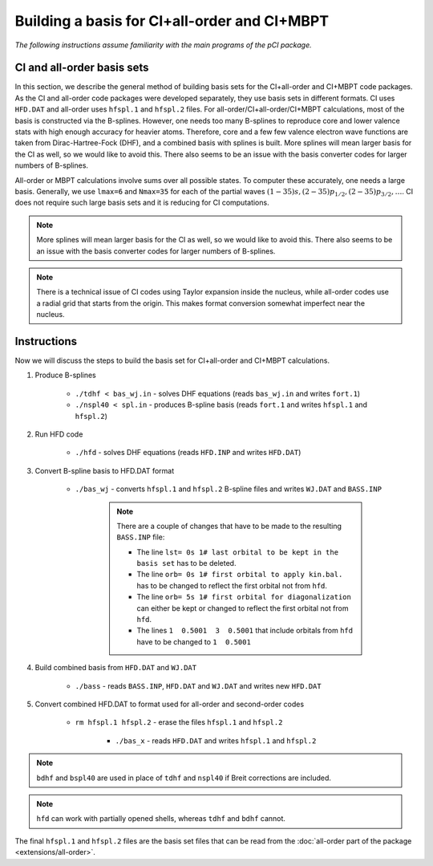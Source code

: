 Building a basis for CI+all-order and CI+MBPT
=============================================

*The following instructions assume familiarity with the main programs of the pCI package.*

CI and all-order basis sets
---------------------------

In this section, we describe the general method of building basis sets for the CI+all-order and CI+MBPT code packages. As the CI and all-order code packages were developed separately, they use basis sets in different formats. CI uses ``HFD.DAT`` and all-order uses ``hfspl.1`` and ``hfspl.2`` files. For all-order/CI+all-order/CI+MBPT calculations, most of the basis is constructed via the B-splines. However, one needs too many B-splines to reproduce core and lower valence stats with high enough accuracy for heavier atoms. Therefore, core and a few few valence electron wave functions are taken from Dirac-Hartree-Fock (DHF), and a combined basis with splines is built. More splines will mean larger basis for the CI as well, so we would like to avoid this. There also seems to be an issue with the basis converter codes for larger numbers of B-splines.

All-order or MBPT calculations involve sums over all possible states. To computer these accurately, one needs a large basis. Generally, we use ``lmax=6`` and ``Nmax=35`` for each of the partial waves :math:`(1-35)s, (2-35)p_{1/2}, (2-35)p_{3/2}, \dots`. CI does not require such large basis sets and it is reducing for CI computations. 

.. note::

    More splines will mean larger basis for the CI as well, so we would like to avoid this. There also seems to be an issue with the basis converter codes for larger numbers of B-splines.

.. note::

    There is a technical issue of CI codes using Taylor expansion inside the nucleus, while all-order codes use a radial grid that starts from the origin. This makes format conversion somewhat imperfect near the nucleus.

Instructions
------------

Now we will discuss the steps to build the basis set for CI+all-order and CI+MBPT calculations.

1. Produce B-splines
    
	* ``./tdhf < bas_wj.in`` - solves DHF equations (reads ``bas_wj.in`` and writes ``fort.1``)
	* ``./nspl40 < spl.in`` - produces B-spline basis (reads ``fort.1`` and writes ``hfspl.1`` and ``hfspl.2``)

2. Run HFD code
   
	* ``./hfd`` - solves DHF equations (reads ``HFD.INP`` and writes ``HFD.DAT``)  

3. Convert B-spline basis to HFD.DAT format
	
    * ``./bas_wj`` - converts ``hfspl.1`` and ``hfspl.2`` B-spline files and writes ``WJ.DAT`` and ``BASS.INP``  

	.. note::
	    
	    There are a couple of changes that have to be made to the resulting ``BASS.INP`` file:

	    * The line ``lst= 0s 1# last orbital to be kept in the basis set`` has to be deleted.  
	    * The line ``orb= 0s 1# first orbital to apply kin.bal.`` has to be changed to reflect the first orbital not from ``hfd``.  
	    * The line ``orb= 5s 1# first orbital for diagonalization`` can either be kept or changed to reflect the first orbital not from ``hfd``.  
	    * The lines ``1  0.5001  3  0.5001`` that include orbitals from ``hfd`` have to be changed to ``1  0.5001``

4. Build combined basis from ``HFD.DAT`` and ``WJ.DAT``
	
    * ``./bass`` - reads ``BASS.INP``, ``HFD.DAT`` and ``WJ.DAT`` and writes new ``HFD.DAT``  

5. Convert combined HFD.DAT to format used for all-order and second-order codes
	
    * ``rm hfspl.1 hfspl.2`` - erase the files ``hfspl.1`` and ``hfspl.2``
  
	* ``./bas_x`` - reads ``HFD.DAT`` and writes ``hfspl.1`` and ``hfspl.2``  
  
.. note::

    ``bdhf`` and ``bspl40`` are used in place of ``tdhf`` and ``nspl40`` if Breit corrections are included.

.. note::
    
	``hfd`` can work with partially opened shells, whereas ``tdhf`` and ``bdhf`` cannot.


The final ``hfspl.1`` and ``hfspl.2`` files are the basis set files that can be read from the :doc:`all-order part of the package <extensions/all-order>`.
